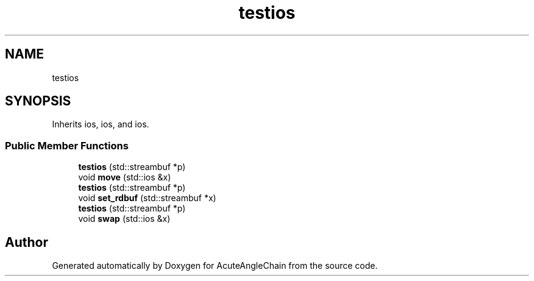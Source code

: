 .TH "testios" 3 "Sun Jun 3 2018" "AcuteAngleChain" \" -*- nroff -*-
.ad l
.nh
.SH NAME
testios
.SH SYNOPSIS
.br
.PP
.PP
Inherits ios, ios, and ios\&.
.SS "Public Member Functions"

.in +1c
.ti -1c
.RI "\fBtestios\fP (std::streambuf *p)"
.br
.ti -1c
.RI "void \fBmove\fP (std::ios &x)"
.br
.ti -1c
.RI "\fBtestios\fP (std::streambuf *p)"
.br
.ti -1c
.RI "void \fBset_rdbuf\fP (std::streambuf *x)"
.br
.ti -1c
.RI "\fBtestios\fP (std::streambuf *p)"
.br
.ti -1c
.RI "void \fBswap\fP (std::ios &x)"
.br
.in -1c

.SH "Author"
.PP 
Generated automatically by Doxygen for AcuteAngleChain from the source code\&.
